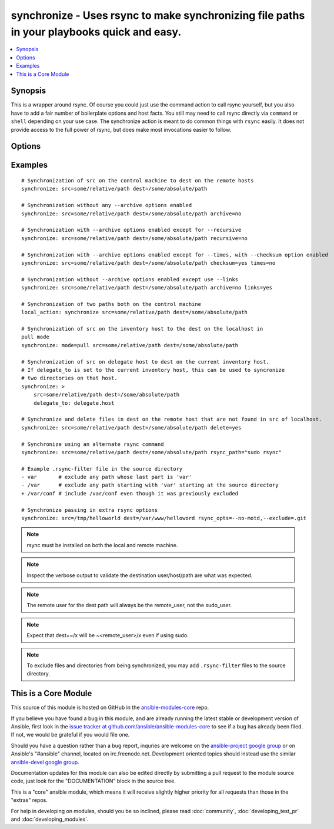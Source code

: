 .. _synchronize:


synchronize - Uses rsync to make synchronizing file paths in your playbooks quick and easy.
+++++++++++++++++++++++++++++++++++++++++++++++++++++++++++++++++++++++++++++++++++++++++++

.. contents::
   :local:
   :depth: 1



Synopsis
--------

.. versionadded:: 1.4

This is a wrapper around rsync. Of course you could just use the command action to call rsync yourself, but you also have to add a fair number of boilerplate options and host facts. You still may need to call rsync directly via ``command`` or ``shell`` depending on your use case. The synchronize action is meant to do common things with ``rsync`` easily. It does not provide access to the full power of rsync, but does make most invocations easier to follow.

Options
-------

.. raw:: html

    <table border=1 cellpadding=4>
    <tr>
    <th class="head">parameter</th>
    <th class="head">required</th>
    <th class="head">default</th>
    <th class="head">choices</th>
    <th class="head">comments</th>
    </tr>
            <tr>
    <td>archive</td>
    <td>no</td>
    <td>yes</td>
        <td><ul><li>yes</li><li>no</li></ul></td>
        <td>Mirrors the rsync archive flag, enables recursive, links, perms, times, owner, group flags and -D.</td>
    </tr>
            <tr>
    <td>checksum</td>
    <td>no</td>
    <td>no</td>
        <td><ul><li>yes</li><li>no</li></ul></td>
        <td>Skip based on checksum, rather than mod-time &amp; size; Note that that "archive" option is still enabled by default - the "checksum" option will not disable it. (added in Ansible 1.6)</td>
    </tr>
            <tr>
    <td>compress</td>
    <td>no</td>
    <td>yes</td>
        <td><ul><li>yes</li><li>no</li></ul></td>
        <td>Compress file data during the transfer. In most cases, leave this enabled unless it causes problems. (added in Ansible 1.7)</td>
    </tr>
            <tr>
    <td>copy_links</td>
    <td>no</td>
    <td>no</td>
        <td><ul><li>yes</li><li>no</li></ul></td>
        <td>Copy symlinks as the item that they point to (the referent) is copied, rather than the symlink.</td>
    </tr>
            <tr>
    <td>delete</td>
    <td>no</td>
    <td>no</td>
        <td><ul><li>yes</li><li>no</li></ul></td>
        <td>Delete files that don't exist (after transfer, not before) in the <code>src</code> path. This option requires <code>recursive=yes</code>.</td>
    </tr>
            <tr>
    <td>dest</td>
    <td>yes</td>
    <td></td>
        <td><ul></ul></td>
        <td>Path on the destination machine that will be synchronized from the source; The path can be absolute or relative.</td>
    </tr>
            <tr>
    <td>dest_port</td>
    <td>no</td>
    <td>22</td>
        <td><ul></ul></td>
        <td>Port number for ssh on the destination host. The ansible_ssh_port inventory var takes precedence over this value. (added in Ansible 1.5)</td>
    </tr>
            <tr>
    <td>dirs</td>
    <td>no</td>
    <td>no</td>
        <td><ul><li>yes</li><li>no</li></ul></td>
        <td>Transfer directories without recursing</td>
    </tr>
            <tr>
    <td>existing_only</td>
    <td>no</td>
    <td>no</td>
        <td><ul><li>yes</li><li>no</li></ul></td>
        <td>Skip creating new files on receiver. (added in Ansible 1.5)</td>
    </tr>
            <tr>
    <td>group</td>
    <td>no</td>
    <td>the value of the archive option</td>
        <td><ul><li>yes</li><li>no</li></ul></td>
        <td>Preserve group</td>
    </tr>
            <tr>
    <td>links</td>
    <td>no</td>
    <td>the value of the archive option</td>
        <td><ul><li>yes</li><li>no</li></ul></td>
        <td>Copy symlinks as symlinks.</td>
    </tr>
            <tr>
    <td>mode</td>
    <td>no</td>
    <td>push</td>
        <td><ul><li>push</li><li>pull</li></ul></td>
        <td>Specify the direction of the synchronization. In push mode the localhost or delegate is the source; In pull mode the remote host in context is the source.</td>
    </tr>
            <tr>
    <td>owner</td>
    <td>no</td>
    <td>the value of the archive option</td>
        <td><ul><li>yes</li><li>no</li></ul></td>
        <td>Preserve owner (super user only)</td>
    </tr>
            <tr>
    <td>perms</td>
    <td>no</td>
    <td>the value of the archive option</td>
        <td><ul><li>yes</li><li>no</li></ul></td>
        <td>Preserve permissions.</td>
    </tr>
            <tr>
    <td>recursive</td>
    <td>no</td>
    <td>the value of the archive option</td>
        <td><ul><li>yes</li><li>no</li></ul></td>
        <td>Recurse into directories.</td>
    </tr>
            <tr>
    <td>rsync_opts</td>
    <td>no</td>
    <td></td>
        <td><ul></ul></td>
        <td>Specify additional rsync options by passing in an array. (added in Ansible 1.6)</td>
    </tr>
            <tr>
    <td>rsync_path</td>
    <td>no</td>
    <td></td>
        <td><ul></ul></td>
        <td>Specify the rsync command to run on the remote machine. See <code>--rsync-path</code> on the rsync man page.</td>
    </tr>
            <tr>
    <td>rsync_timeout</td>
    <td>no</td>
    <td></td>
        <td><ul></ul></td>
        <td>Specify a --timeout for the rsync command in seconds.</td>
    </tr>
            <tr>
    <td>set_remote_user</td>
    <td>no</td>
    <td>True</td>
        <td><ul></ul></td>
        <td>put user@ for the remote paths. If you have a custom ssh config to define the remote user for a host that does not match the inventory user, you should set this parameter to "no".</td>
    </tr>
            <tr>
    <td>src</td>
    <td>yes</td>
    <td></td>
        <td><ul></ul></td>
        <td>Path on the source machine that will be synchronized to the destination; The path can be absolute or relative.</td>
    </tr>
            <tr>
    <td>times</td>
    <td>no</td>
    <td>the value of the archive option</td>
        <td><ul><li>yes</li><li>no</li></ul></td>
        <td>Preserve modification times</td>
    </tr>
        </table>


Examples
--------

.. raw:: html

    <br/>


::

    # Synchronization of src on the control machine to dest on the remote hosts
    synchronize: src=some/relative/path dest=/some/absolute/path
    
    # Synchronization without any --archive options enabled
    synchronize: src=some/relative/path dest=/some/absolute/path archive=no
    
    # Synchronization with --archive options enabled except for --recursive
    synchronize: src=some/relative/path dest=/some/absolute/path recursive=no
    
    # Synchronization with --archive options enabled except for --times, with --checksum option enabled
    synchronize: src=some/relative/path dest=/some/absolute/path checksum=yes times=no
    
    # Synchronization without --archive options enabled except use --links
    synchronize: src=some/relative/path dest=/some/absolute/path archive=no links=yes
    
    # Synchronization of two paths both on the control machine
    local_action: synchronize src=some/relative/path dest=/some/absolute/path
    
    # Synchronization of src on the inventory host to the dest on the localhost in
    pull mode
    synchronize: mode=pull src=some/relative/path dest=/some/absolute/path
    
    # Synchronization of src on delegate host to dest on the current inventory host.
    # If delegate_to is set to the current inventory host, this can be used to syncronize
    # two directories on that host. 
    synchronize: >
        src=some/relative/path dest=/some/absolute/path
        delegate_to: delegate.host
    
    # Synchronize and delete files in dest on the remote host that are not found in src of localhost.
    synchronize: src=some/relative/path dest=/some/absolute/path delete=yes
    
    # Synchronize using an alternate rsync command
    synchronize: src=some/relative/path dest=/some/absolute/path rsync_path="sudo rsync"
    
    # Example .rsync-filter file in the source directory
    - var       # exclude any path whose last part is 'var'
    - /var      # exclude any path starting with 'var' starting at the source directory
    + /var/conf # include /var/conf even though it was previously excluded
    
    # Synchronize passing in extra rsync options
    synchronize: src=/tmp/helloworld dest=/var/www/helloword rsync_opts=--no-motd,--exclude=.git 

.. note:: rsync must be installed on both the local and remote machine.
.. note:: Inspect the verbose output to validate the destination user/host/path are what was expected.
.. note:: The remote user for the dest path will always be the remote_user, not the sudo_user.
.. note:: Expect that dest=~/x will be ~<remote_user>/x even if using sudo.
.. note:: To exclude files and directories from being synchronized, you may add ``.rsync-filter`` files to the source directory.


    
This is a Core Module
---------------------

This source of this module is hosted on GitHub in the `ansible-modules-core <http://github.com/ansible/ansible-modules-core>`_ repo.
  
If you believe you have found a bug in this module, and are already running the latest stable or development version of Ansible, first look in the `issue tracker at github.com/ansible/ansible-modules-core <http://github.com/ansible/ansible-modules-core>`_ to see if a bug has already been filed.  If not, we would be grateful if you would file one.

Should you have a question rather than a bug report, inquries are welcome on the `ansible-project google group <https://groups.google.com/forum/#!forum/ansible-project>`_ or on Ansible's "#ansible" channel, located on irc.freenode.net.   Development oriented topics should instead use the similar `ansible-devel google group <https://groups.google.com/forum/#!forum/ansible-devel>`_.

Documentation updates for this module can also be edited directly by submitting a pull request to the module source code, just look for the "DOCUMENTATION" block in the source tree.

This is a "core" ansible module, which means it will receive slightly higher priority for all requests than those in the "extras" repos.

    
For help in developing on modules, should you be so inclined, please read :doc:`community`, :doc:`developing_test_pr` and :doc:`developing_modules`.

